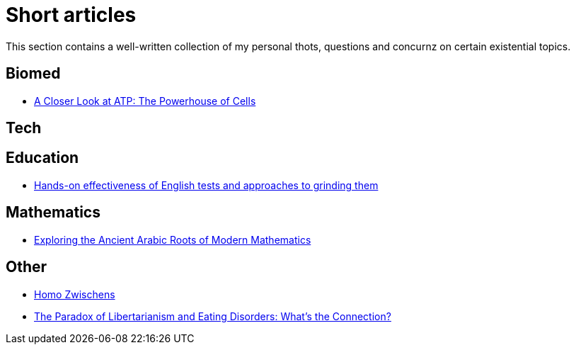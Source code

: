 = Short articles

This section contains a well-written collection of my personal thots, questions and concurnz on certain existential topics.

== Biomed

* xref:short_articles/biomed/atp-closer-look.adoc[A Closer Look at ATP: The Powerhouse of Cells]

== Tech

== Education

* xref:short_articles/education/english-tests.adoc[Hands-on effectiveness of English tests and approaches to grinding them]

== Mathematics

* xref:short_articles/mathematics/arabic-roots-of-mathematics.adoc[Exploring the Ancient Arabic Roots of Modern Mathematics]

== Other

* xref:short_articles/other/homo-zwischens.adoc[Homo Zwischens]
* xref:short_articles/other/libertarianism-and-eating-disorders.adoc[The Paradox of Libertarianism and Eating Disorders: What’s the Connection?]